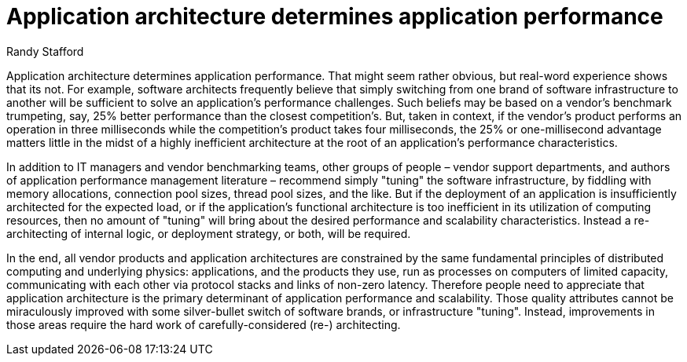 = ﻿Application architecture determines application performance
:author: Randy Stafford

Application architecture determines application performance.
That might seem rather obvious, but real-word experience shows that its not.
For example, software architects frequently believe that simply switching from one brand of software infrastructure to another will be sufficient to solve an application’s performance challenges.
Such beliefs may be based on a vendor’s benchmark trumpeting, say, 25% better performance than the closest competition’s.
But, taken in context, if the vendor’s product performs an operation in three milliseconds while the competition’s product takes four milliseconds, the 25% or one-millisecond advantage matters little in the midst of a highly inefficient architecture at the root of an application’s performance characteristics.

In addition to IT managers and vendor benchmarking teams, other groups of people – vendor support departments, and authors of application performance management literature – recommend simply "tuning" the software infrastructure, by fiddling with memory allocations, connection pool sizes, thread pool sizes, and the like.
But if the deployment of an application is insufficiently architected for the expected load, or if the application’s functional architecture is too inefficient in its utilization of computing resources, then no amount of "tuning" will bring about the desired performance and scalability characteristics. Instead a re-architecting of internal logic, or deployment strategy, or both, will be required.

In the end, all vendor products and application architectures are constrained by the same fundamental principles of distributed computing and underlying physics: applications, and the products they use, run as processes on computers of limited capacity, communicating with each other via protocol stacks and links of non-zero latency.
Therefore people need to appreciate that application architecture is the primary determinant of application performance and scalability.
Those quality attributes cannot be miraculously improved with some silver-bullet switch of software brands, or infrastructure "tuning".
Instead, improvements in those areas require the hard work of carefully-considered (re-) architecting.
